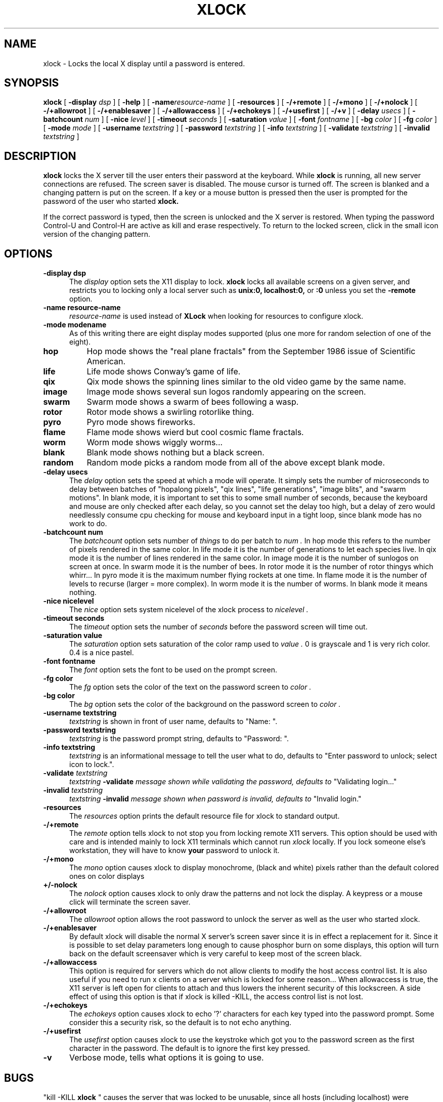 .\" @(#)xlock.man	1.11 91/09/27; Copyright (c) 1991 - Patrick J. Naughton
.TH XLOCK 1 "27 Sep 1991" "X11R5 Contrib"
.SH NAME
xlock \- Locks the local X display until a password is entered.

.IX xlock#(1) "" "\fLxlock\fP(1)"
.SH SYNOPSIS
.B xlock
[
.BI \-display " dsp"
]
[
.BI \-help
]
[
.BI \-name "resource-name"
]
[
.BI \-resources
]
[
.BI -/+remote
]
[
.BI -/+mono
]
[
.BI -/+nolock
]
[
.BI -/+allowroot
]
[
.BI -/+enablesaver
]
[
.BI -/+allowaccess
]
[
.BI -/+echokeys
]
[
.BI -/+usefirst
]
[
.BI -/+v
]
[
.BI \-delay " usecs"
]
[
.BI \-batchcount " num"
]
[
.BI \-nice " level"
]
[
.BI \-timeout " seconds"
]
[
.BI \-saturation " value"
]
[
.BI \-font " fontname"
]
[
.BI \-bg " color"
]
[
.BI \-fg " color"
]
[
.BI \-mode " mode"
]
[
.BI \-username " textstring"
]
[
.BI \-password " textstring"
]
[
.BI \-info " textstring"
]
[
.BI \-validate " textstring"
]
[
.BI \-invalid " textstring"
]

.SH DESCRIPTION
.B xlock
locks the X server till the user enters their password at the keyboard.
While
.B xlock
is running,
all new server connections are refused.
The screen saver is disabled.
The mouse cursor is turned off.
The screen is blanked and a changing pattern is put on the screen.
If a key or a mouse button is pressed then the user is prompted for the
password of the user who started
.B xlock.

If the correct password is typed, then the screen is unlocked and the X
server is restored.  When typing the password Control-U and Control-H are
active as kill and erase respectively.  To return to the locked screen,
click in the small icon version of the changing pattern.

.SH OPTIONS
.TP 5
.B \-display " dsp"
The
.I display
option sets the X11 display to lock.
.B xlock
locks all available screens on a given server,
and restricts you to locking only a local server such as
.BI unix:0,
.BI localhost:0,
or
.BI :0
unless you set the
.B \-remote
option.
.TP 5
.B \-name " resource-name"
.I resource-name
is used instead of
.B XLock
when looking for resources to configure xlock.
.TP 5
.B \-mode " modename"
As of this writing there are eight display modes supported
(plus one more for random selection of one of the eight).
.TP 8
.B hop
Hop mode shows the "real plane fractals" from the September 1986 issue of
Scientific American.
.TP 8
.B life
Life mode shows Conway's game of life.
.TP 8
.B qix
Qix mode shows the spinning lines similar to the old video game
by the same name.
.TP 8
.B image
Image mode shows several sun logos randomly appearing on the screen.
.TP 8
.B swarm
Swarm mode shows a swarm of bees following a wasp.
.TP 8
.B rotor
Rotor mode shows a swirling rotorlike thing.
.TP 8
.B pyro
Pyro mode shows fireworks.
.TP 8
.B flame
Flame mode shows wierd but cool cosmic flame fractals.
.TP 8
.B worm
Worm mode shows wiggly worms...
.TP 8
.B blank
Blank mode shows nothing but a black screen.
.TP 8
.B random
Random mode picks a random mode from all of the above except blank mode.

.TP 5
.B \-delay " usecs"
The
.I delay
option sets the speed at which a mode will operate.  It simply sets the
number of microseconds to delay between batches of "hopalong pixels",
"qix lines", "life generations", "image blits", and "swarm motions".  In
blank mode, it is important to set this to some small number of seconds,
because the keyboard and mouse are only checked after each delay, so you
cannot set the delay too high, but a delay of zero would needlessly
consume cpu checking for mouse and keyboard input in a tight loop, since
blank mode has no work to do.
.TP 5
.B \-batchcount " num"
The
.I batchcount
option sets number of
.I things
to do per batch to
.I num .
In hop mode this refers to the number of pixels rendered in the same color.
In life mode it is the number of generations to let each species live.
In qix mode it is the number of lines rendered in the same color.
In image mode it is the number of sunlogos on screen at once.
In swarm mode it is the number of bees.
In rotor mode it is the number of rotor thingys which whirr...
In pyro mode it is the maximum number flying rockets at one time.
In flame mode it is the number of levels to recurse (larger = more complex).
In worm mode it is the number of worms.
In blank mode it means nothing.
.TP 5
.B \-nice " nicelevel"
The
.I nice
option sets system nicelevel of the xlock process to
.I nicelevel .
.TP 5
.B \-timeout " seconds"
The
.I timeout
option sets the number of
.I seconds
before the password screen will time out.
.TP 5
.B \-saturation " value"
The
.I saturation
option sets saturation of the color ramp used to
.I value .
0 is grayscale and 1 is very rich color.  0.4 is a nice pastel.
.TP 5
.B \-font " fontname"
The
.I font
option sets the font to be used on the prompt screen.
.TP 5
.B \-fg " color"
The
.I fg
option sets the color of the text on the password screen to
.I color .
.TP 5
.B \-bg " color"
The
.I bg
option sets the color of the background on the password screen to
.I color .
.TP 5
.B \-username " textstring"
.I textstring
is shown in front of user name, defaults to "Name: ".
.TP 5
.B \-password " textstring"
.I textstring
is the password prompt string, defaults to "Password: ".
.TP 5
.B \-info " textstring"
.I textstring
is an informational message to tell the user what to do, defaults to
"Enter password to unlock; select icon to lock.".
.TP 5
.BI \-validate " textstring"
.I textstring
.BI \-validate " message shown while validating the password, defaults to
"Validating login..."
.TP 5
.BI \-invalid " textstring"
.I textstring
.BI \-invalid " message shown when password is invalid, defaults to
"Invalid login."

.TP 5
.B \-resources
The
.I resources
option prints the default resource file for xlock to standard output.
.TP 5
.B -/+remote
The
.I remote
option tells xlock to not stop you from locking remote X11 servers.  This
option should be used with care and is intended mainly to lock X11 terminals
which cannot run
.I xlock
locally.  If you lock someone else's workstation, they will have to know
.B your
password to unlock it.
.TP 5
.B -/+mono
The
.I mono
option causes xlock to display monochrome, (black and white) pixels rather
than the default colored ones on color displays
.TP 5
.B +/-nolock
The
.I nolock
option causes xlock to only draw the patterns and not lock the display.
A keypress or a mouse click will terminate the screen saver.
.TP 5
.B -/+allowroot
The
.I allowroot
option allows the root password to unlock the server as well as the user
who started xlock.
.TP 5
.B -/+enablesaver
By default xlock will disable the normal X server's screen saver since
it is in effect a replacement for it.  Since it is possible to set delay
parameters long enough to cause phosphor burn on some displays, this
option will turn back on the default screensaver which is very careful
to keep most of the screen black.
.TP 5
.B -/+allowaccess
This option is required for servers which do not allow clients to modify
the host access control list.  It is also useful if you need to run x
clients on a server which is locked for some reason...  When allowaccess
is true, the X11 server is left open for clients to attach and thus
lowers the inherent security of this lockscreen.  A side effect of using
this option is that if xlock is killed -KILL, the access control list is
not lost.
.TP 5
.B -/+echokeys
The
.I echokeys
option causes xlock to echo '?' characters for each key typed into the
password prompt.  Some consider this a security risk, so the default is
to not echo anything. 
.TP 5
.B -/+usefirst
The
.I usefirst
option causes xlock to use the keystroke which got you to the password screen
as the first character in the password.  The default is to ignore the first
key pressed.
.TP 5
.B \-v
Verbose mode, tells what options it is going to use.

.SH BUGS
"kill -KILL
.B xlock
" causes the server that was locked to be unusable, since all hosts
(including localhost) were removed from the access control list
to lock out new X clients, and since xlock couldn't catch SIGKILL,
it terminated before restoring the access control list.  This will
leave the X server in a state where
\fI"you can no longer connect to that server,
and this operation cannot be reversed unless you reset the server."\fP
		-From the X11R4 Xlib Documentation, Chapter 7.

NCD terminals do not allow xlock to remove all the hosts from the access
control list.  Therefore you will need to use the "-remote" and
"-noaccess" switches.  If you happen to run without "-noaccess" on an
NCD terminal,
.B xlock
won't work and you will need to reboot the terminal, or simply go into
the SETUP menus, under 'Network Parameters', and turn off TCP/IP access
control. 

.SH SEE ALSO
X(1), Xlib Documentation.
.SH AUTHOR
 Patrick J. Naughton	 (naughton@eng.sun.com)
 Mailstop 21-14
 Sun Microsystems Laboratories, Inc.
 Mountain View, CA  94043
 415/336-1080
.SH COPYRIGHT
Copyright (c) 1988-91 by Patrick J. Naughton

Permission to use, copy, modify, and distribute this software and its
documentation for any purpose and without fee is hereby granted,
provided that the above copyright notice appear in all copies and that
both that copyright notice and this permission notice appear in
supporting documentation. 
